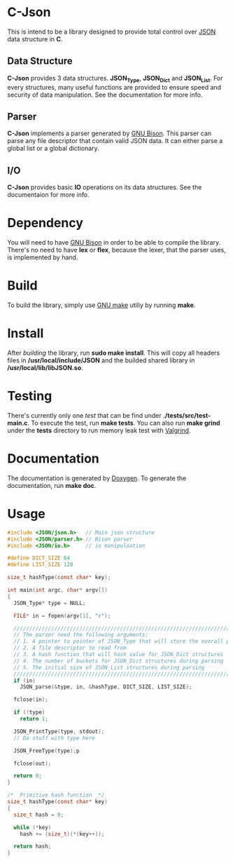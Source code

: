 * C-Json
  This is intend to be a library designed to provide total control
  over [[https://www.json.org/][JSON]] data structure in *C*.

** Data Structure
   *C-Json* provides 3 data structures. *JSON_Type*, *JSON_Dict* and
   *JSON_List*. For every structures, many useful functions are
   provided to ensure speed and security of data manipulation. See the
   documentation for more info.

** Parser
   *C-Json* implements a parser generated by [[https://www.gnu.org/software/bison/][GNU Bison]]. This parser
   can parse any file descriptor that contain valid JSON data. It can
   either parse a global list or a global dictionary.

** I/O
   *C-Json* provides basic *IO* operations on its data structures. See
   the documentaion for more info.

* Dependency
   You will need to have [[https://www.gnu.org/software/bison/][GNU Bison]] in order to be able to compile the
   library. There's no need to have *lex* or *flex*, because the
   lexer, that the parser uses, is implemented by hand.

* Build
   To build the library, simply use [[https://www.gnu.org/software/make/][GNU make]] utiliy by running *make*.

* Install
   After [[*Build][building]] the library, run *sudo make install*. This will copy
   all headers files in */usr/local/include/JSON* and the builded
   shared library in */usr/local/lib/libJSON.so*.

* Testing
   There's currently only one [[test][test]] that can be find under
   *./tests/src/test-main.c*. To execute the test, run *make
   tests*. You can also run *make grind* under the *tests* directory to
   run memory leak test with [[http://valgrind.org/][Valgrind]].

* Documentation
   The documentation is generated by [[http://www.stack.nl/~dimitri/doxygen/][Doxygen]]. To generate the
   documentation, run *make doc*.

* Usage
#+BEGIN_SRC c
  #include <JSON/json.h>   // Main json structure
  #include <JSON/parser.h> // Bison parser
  #include <JSON/io.h>     // io manipulaation

  #define DICT_SIZE 64
  #define LIST_SIZE 128

  size_t hashType(const char* key);

  int main(int argc, char* argv[])
  {
    JSON_Type* type = NULL;

    FILE* in = fopen(argv[1], "r");

    ////////////////////////////////////////////////////////////////////////////
    // The parser need the following arguments:
    // 1. A pointer to pointer of JSON_Type that will store the overall parsing
    // 2. A file descriptor to read from
    // 3. A hash function that will hash value for JSON_Dict structures
    // 4. The number of buckets for JSON_Dict structures during parsing
    // 5. The initial size of JSON_List structures during parsing
    ////////////////////////////////////////////////////////////////////////////
    if (in)
      JSON_parse(&type, in, &hashType, DICT_SIZE, LIST_SIZE);

    fclose(in);

    if (!type)
      return 1;

    JSON_PrintType(type, stdout);
    // Do stuff with type here

    JSON_FreeType(type);p

    fclose(out);

    return 0;
  }

  /*  Primitive hash function  */
  size_t hashType(const char* key)
  {
    size_t hash = 0;

    while (*key)
      hash += (size_t)(*(key++));

    return hash;
  }
#+END_SRC
